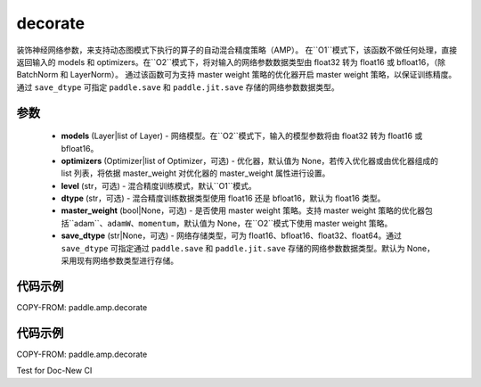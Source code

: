 .. _cn_api_amp_decorate:

decorate
-------------------------------

.. py:function:: paddle.amp.decorate(models, optimizers=None, level='O1', dtype='float16', master_weight=None, save_dtype=None)


装饰神经网络参数，来支持动态图模式下执行的算子的自动混合精度策略（AMP）。
在``O1``模式下，该函数不做任何处理，直接返回输入的 models 和 optimizers。在``O2``模式下，将对输入的网络参数数据类型由 float32 转为 float16 或 bfloat16，（除 BatchNorm 和 LayerNorm）。
通过该函数可为支持 master weight 策略的优化器开启 master weight 策略，以保证训练精度。通过 ``save_dtype`` 可指定 ``paddle.save`` 和 ``paddle.jit.save`` 存储的网络参数数据类型。


参数
::::::::::::

    - **models** (Layer|list of Layer) - 网络模型。在``O2``模式下，输入的模型参数将由 float32 转为 float16 或 bfloat16。
    - **optimizers** (Optimizer|list of Optimizer，可选) - 优化器，默认值为 None，若传入优化器或由优化器组成的 list 列表，将依据 master_weight 对优化器的 master_weight 属性进行设置。
    - **level** (str，可选) - 混合精度训练模式，默认``O1``模式。
    - **dtype** (str，可选) - 混合精度训练数据类型使用 float16 还是 bfloat16，默认为 float16 类型。
    - **master_weight** (bool|None，可选) - 是否使用 master weight 策略。支持 master weight 策略的优化器包括``adam``、``adamW``、``momentum``，默认值为 None，在``O2``模式下使用 master weight 策略。
    - **save_dtype** (str|None，可选) - 网络存储类型，可为 float16、bfloat16、float32、float64。通过 ``save_dtype`` 可指定通过 ``paddle.save`` 和 ``paddle.jit.save`` 存储的网络参数数据类型。默认为 None，采用现有网络参数类型进行存储。


代码示例
:::::::::
COPY-FROM: paddle.amp.decorate


代码示例
:::::::::
COPY-FROM: paddle.amp.decorate

Test for Doc-New CI